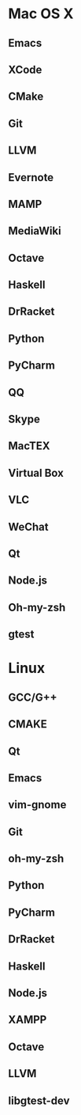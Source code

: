 * Mac OS X
** Emacs
** XCode
** CMake
** Git
** LLVM
** Evernote
** MAMP
** MediaWiki
** Octave
** Haskell
** DrRacket
** Python
** PyCharm
** QQ
** Skype
** MacTEX
** Virtual Box
** VLC
** WeChat
** Qt
** Node.js
** Oh-my-zsh
** gtest

* Linux
** GCC/G++
** CMAKE
** Qt
** Emacs
** vim-gnome
** Git
** oh-my-zsh
** Python
** PyCharm
** DrRacket
** Haskell
** Node.js
** XAMPP
** Octave
** LLVM
** libgtest-dev
